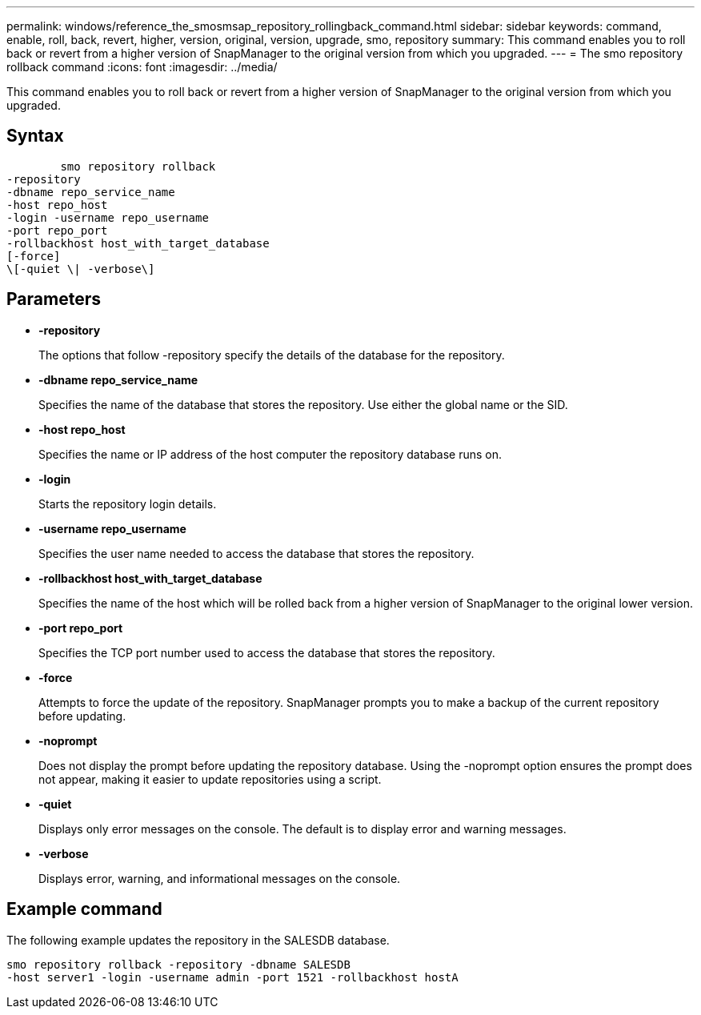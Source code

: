 ---
permalink: windows/reference_the_smosmsap_repository_rollingback_command.html
sidebar: sidebar
keywords: command, enable, roll, back, revert, higher, version, original, version, upgrade, smo, repository
summary: This command enables you to roll back or revert from a higher version of SnapManager to the original version from which you upgraded.
---
= The smo repository rollback command
:icons: font
:imagesdir: ../media/

[.lead]
This command enables you to roll back or revert from a higher version of SnapManager to the original version from which you upgraded.

== Syntax

----

        smo repository rollback
-repository
-dbname repo_service_name
-host repo_host
-login -username repo_username
-port repo_port
-rollbackhost host_with_target_database
[-force]
\[-quiet \| -verbose\]
----

== Parameters

* *-repository*
+
The options that follow -repository specify the details of the database for the repository.

* *-dbname repo_service_name*
+
Specifies the name of the database that stores the repository. Use either the global name or the SID.

* *-host repo_host*
+
Specifies the name or IP address of the host computer the repository database runs on.

* *-login*
+
Starts the repository login details.

* *-username repo_username*
+
Specifies the user name needed to access the database that stores the repository.

* *-rollbackhost host_with_target_database*
+
Specifies the name of the host which will be rolled back from a higher version of SnapManager to the original lower version.

* *-port repo_port*
+
Specifies the TCP port number used to access the database that stores the repository.

* *-force*
+
Attempts to force the update of the repository. SnapManager prompts you to make a backup of the current repository before updating.

* *-noprompt*
+
Does not display the prompt before updating the repository database. Using the -noprompt option ensures the prompt does not appear, making it easier to update repositories using a script.

* *-quiet*
+
Displays only error messages on the console. The default is to display error and warning messages.

* *-verbose*
+
Displays error, warning, and informational messages on the console.

== Example command

The following example updates the repository in the SALESDB database.

----
smo repository rollback -repository -dbname SALESDB
-host server1 -login -username admin -port 1521 -rollbackhost hostA
----
